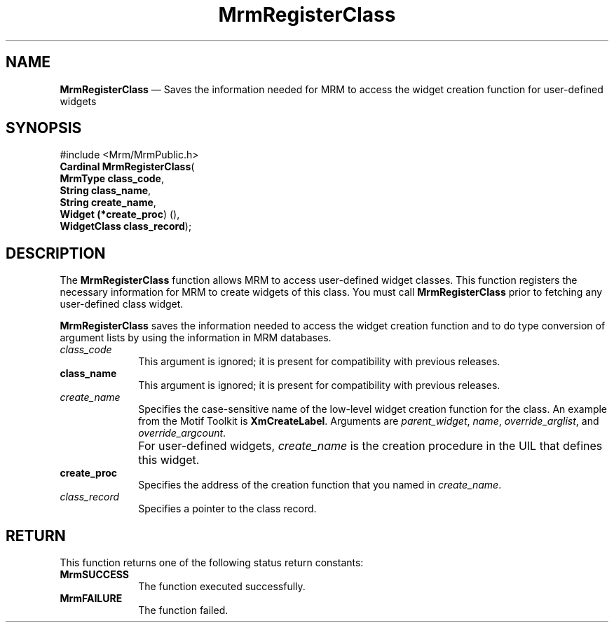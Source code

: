 '\" t
...\" RegisteA.sgm /main/8 1996/09/08 21:26:08 rws $
.de P!
.fl
\!!1 setgray
.fl
\\&.\"
.fl
\!!0 setgray
.fl			\" force out current output buffer
\!!save /psv exch def currentpoint translate 0 0 moveto
\!!/showpage{}def
.fl			\" prolog
.sy sed -e 's/^/!/' \\$1\" bring in postscript file
\!!psv restore
.
.de pF
.ie     \\*(f1 .ds f1 \\n(.f
.el .ie \\*(f2 .ds f2 \\n(.f
.el .ie \\*(f3 .ds f3 \\n(.f
.el .ie \\*(f4 .ds f4 \\n(.f
.el .tm ? font overflow
.ft \\$1
..
.de fP
.ie     !\\*(f4 \{\
.	ft \\*(f4
.	ds f4\"
'	br \}
.el .ie !\\*(f3 \{\
.	ft \\*(f3
.	ds f3\"
'	br \}
.el .ie !\\*(f2 \{\
.	ft \\*(f2
.	ds f2\"
'	br \}
.el .ie !\\*(f1 \{\
.	ft \\*(f1
.	ds f1\"
'	br \}
.el .tm ? font underflow
..
.ds f1\"
.ds f2\"
.ds f3\"
.ds f4\"
.ta 8n 16n 24n 32n 40n 48n 56n 64n 72n 
.TH "MrmRegisterClass" "library call"
.SH "NAME"
\fBMrmRegisterClass\fP \(em Saves the information needed for MRM to access the widget creation function for user-defined widgets
.iX "MrmRegisterClass"
.iX "uil functions" "MrmRegisterClass"
.SH "SYNOPSIS"
.PP
.nf
#include <Mrm/MrmPublic\&.h>
\fBCardinal \fBMrmRegisterClass\fP\fR(
\fBMrmType \fBclass_code\fR\fR,
\fBString \fBclass_name\fR\fR,
\fBString \fBcreate_name\fR\fR,
\fBWidget (*\fBcreate_proc\fR) ()\fR,
\fBWidgetClass \fBclass_record\fR\fR);
.fi
.iX "MRM function" "MrmRegisterClass"
.iX "MrmRegisterClass" "definition"
.SH "DESCRIPTION"
.PP
The
\fBMrmRegisterClass\fP
function
.iX "MrmRegisterClass" "description"
allows MRM to access user-defined widget classes\&.
This function registers the necessary information for
MRM to create widgets of this class\&.
You must call
\fBMrmRegisterClass\fP
prior to fetching any user-defined class widget\&.
.PP
\fBMrmRegisterClass\fP
saves the information needed to access the widget creation
function and to do type conversion of argument lists by using the
information in MRM databases\&.
.IP "\fIclass_code\fP" 10
This argument is ignored; it is present for compatibility with previous
releases\&.
.IP "\fBclass_name\fP" 10
This argument is ignored; it is present for compatibility with previous
releases\&.
.IP "\fIcreate_name\fP" 10
Specifies the case-sensitive name of the low-level widget creation
function for the class\&.
An example from the Motif Toolkit is
\fBXmCreateLabel\fP\&.
Arguments are
\fIparent_widget\fP,
\fIname\fP,
\fIoverride_arglist\fP,
and
\fIoverride_argcount\fP\&.
.IP "" 10
For user-defined widgets,
\fIcreate_name\fP
is the creation procedure in the UIL that defines this widget\&.
.IP "\fBcreate_proc\fP" 10
Specifies the address of the creation function that you named in
\fIcreate_name\fP\&.
.IP "\fIclass_record\fP" 10
Specifies a pointer to the class record\&.
.SH "RETURN"
.iX "MrmSUCCESS"
.iX "MrmFAILURE"
.PP
This function returns one of the following status return constants:
.IP "\fBMrmSUCCESS\fP" 10
The function executed successfully\&.
.IP "\fBMrmFAILURE\fP" 10
The function failed\&.
...\" created by instant / docbook-to-man, Sun 22 Dec 1996, 20:17
